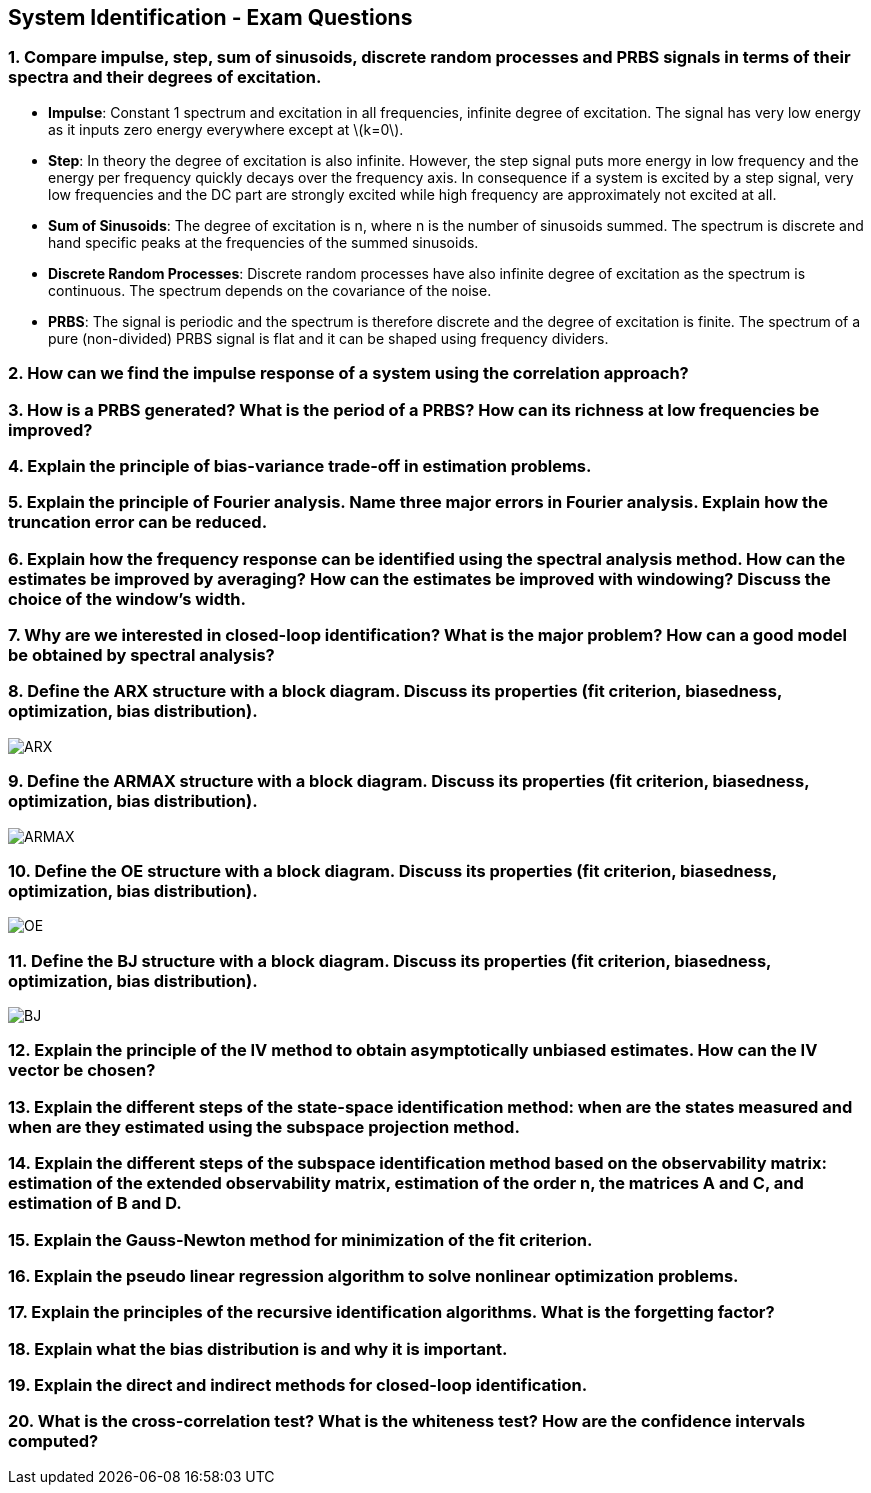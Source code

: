 == System Identification - Exam Questions
:stem: latexmath

=== 1. Compare impulse, step, sum of sinusoids, discrete random processes and PRBS signals in terms of their spectra and their degrees of excitation.

* *Impulse*: Constant 1 spectrum and excitation in all frequencies,
infinite degree of excitation. The signal has very low energy as it
inputs zero energy everywhere except at latexmath:[k=0].
* *Step*: In theory the degree of excitation is also infinite. However, the step signal puts more energy in low frequency and the energy per frequency quickly decays over the frequency axis. In consequence if a system is excited by a step signal, very low frequencies and the DC part are strongly excited while high frequency are approximately not excited at all.
* *Sum of Sinusoids*: The degree of excitation is n, where n is the number of sinusoids summed. The spectrum is discrete and hand specific peaks at the frequencies of the summed sinusoids.
* *Discrete Random Processes*: Discrete random processes have also infinite degree of excitation as the spectrum is continuous. The spectrum depends on the covariance of the noise.
* *PRBS*: The signal is periodic and the spectrum is therefore discrete and the degree of excitation is finite. The spectrum of a pure (non-divided) PRBS signal is flat and it can be shaped using frequency dividers.

=== 2. How can we find the impulse response of a system using the correlation approach?

=== 3. How is a PRBS generated? What is the period of a PRBS? How can its richness at low frequencies be improved?

=== 4. Explain the principle of bias-variance trade-off in estimation problems.

=== 5. Explain the principle of Fourier analysis. Name three major errors in Fourier analysis. Explain how the truncation error can be reduced.

=== 6. Explain how the frequency response can be identified using the spectral analysis method. How can the estimates be improved by averaging? How can the estimates be improved with windowing? Discuss the choice of the window's width.

=== 7. Why are we interested in closed-loop identification? What is the major problem? How can a good model be obtained by spectral analysis?

=== 8. Define the ARX structure with a block diagram. Discuss its properties (fit criterion, biasedness, optimization, bias distribution).

image:arx.png[ARX]

=== 9. Define the ARMAX structure with a block diagram. Discuss its properties (fit criterion, biasedness, optimization, bias distribution).

image:armax.png[ARMAX]

=== 10. Define the OE structure with a block diagram. Discuss its properties (fit criterion, biasedness, optimization, bias distribution).

image:oe.png[OE]

=== 11. Define the BJ structure with a block diagram. Discuss its properties (fit criterion, biasedness, optimization, bias distribution).

image:bj.png[BJ]

=== 12. Explain the principle of the IV method to obtain asymptotically unbiased estimates. How can the IV vector be chosen?

=== 13. Explain the different steps of the state-space identification method: when are the states measured and when are they estimated using the subspace projection method.

=== 14. Explain the different steps of the subspace identification method based on the observability matrix: estimation of the extended observability matrix, estimation of the order n, the matrices A and C, and estimation of B and D.

=== 15. Explain the Gauss-Newton method for minimization of the fit criterion.

=== 16. Explain the pseudo linear regression algorithm to solve nonlinear optimization problems.

=== 17. Explain the principles of the recursive identification algorithms. What is the forgetting factor?

=== 18. Explain what the bias distribution is and why it is important.

=== 19. Explain the direct and indirect methods for closed-loop identification.

=== 20. What is the cross-correlation test? What is the whiteness test? How are the confidence intervals computed?
